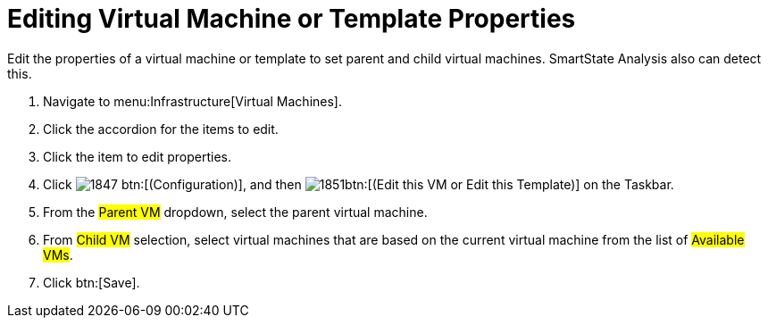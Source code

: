 [[_to_edit_virtual_machine_or_template_properties]]
= Editing Virtual Machine or Template Properties

Edit the properties of a virtual machine or template to set parent and child virtual machines.
SmartState Analysis also can detect this.

. Navigate to menu:Infrastructure[Virtual Machines].
. Click the accordion for the items to edit.
. Click the item to edit properties.
. Click  image:images/1847.png[] btn:[(Configuration)], and then  image:images/1851.png[]btn:[(Edit this VM or Edit this Template)] on the Taskbar.
. From the #Parent VM# dropdown, select the parent virtual machine.
. From #Child VM# selection, select virtual machines that are based on the current virtual machine from the list of #Available VMs#.
. Click btn:[Save].
